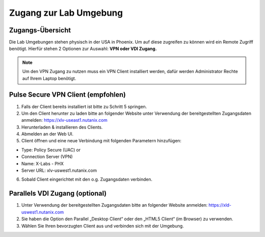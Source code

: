 .. zugang:

---------------------
Zugang zur Lab Umgebung
---------------------

Zugangs-Übersicht
-----------------
Die Lab Umgebungen stehen physisch in der USA in Phoenix. Um auf diese zugreifen zu können wird ein Remote Zugriff benötigt.
Hierfür stehen 2 Optionen zur Auswahl: **VPN oder VDI Zugang.**

.. note::
   Um den VPN Zugang zu nutzen muss ein VPN Client installiert werden, dafür werden Administrator Rechte auf Ihrem Laptop benötigt.



.. figure:: images/Zugang.png

Pulse Secure VPN Client (empfohlen)
-----------------------------------
1.	Falls der Client bereits installiert ist bitte zu  Schritt 5 springen.
2.	Um den Client herunter zu laden bitte an folgender Website unter Verwendung der bereitgestellten Zugangsdaten anmelden: https://xlv-useast1.nutanix.com
3.	Herunterladen & installieren des Clients.
4.	Abmelden an der Web UI.
5.	Client öffnen und eine neue Verbindung mit folgenden Parametern hinzufügen:

- Type: Policy Secure (UAC) or
- Connection Server (VPN)
- Name: X-Labs - PHX
- Server URL: xlv-uswest1.nutanix.com

6.	Sobald Client eingerichtet mit den o.g. Zugangsdaten verbinden.


Parallels VDI Zugang (optional)
-------------------------------
1.	Unter Verwendung der bereitgestellten Zugangsdaten bitte an folgender Website anmelden: https://xld-uswest1.nutanix.com
2.	Sie haben die Option den Parallel „Desktop Client“ oder den „HTML5 Client“ (im Browser) zu verwenden.
3.	Wählen Sie Ihren bevorzugten Client aus und verbinden sich mit der Umgebung.

